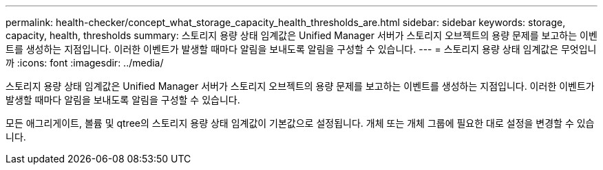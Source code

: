 ---
permalink: health-checker/concept_what_storage_capacity_health_thresholds_are.html 
sidebar: sidebar 
keywords: storage, capacity, health, thresholds 
summary: 스토리지 용량 상태 임계값은 Unified Manager 서버가 스토리지 오브젝트의 용량 문제를 보고하는 이벤트를 생성하는 지점입니다. 이러한 이벤트가 발생할 때마다 알림을 보내도록 알림을 구성할 수 있습니다. 
---
= 스토리지 용량 상태 임계값은 무엇입니까
:icons: font
:imagesdir: ../media/


[role="lead"]
스토리지 용량 상태 임계값은 Unified Manager 서버가 스토리지 오브젝트의 용량 문제를 보고하는 이벤트를 생성하는 지점입니다. 이러한 이벤트가 발생할 때마다 알림을 보내도록 알림을 구성할 수 있습니다.

모든 애그리게이트, 볼륨 및 qtree의 스토리지 용량 상태 임계값이 기본값으로 설정됩니다. 개체 또는 개체 그룹에 필요한 대로 설정을 변경할 수 있습니다.
